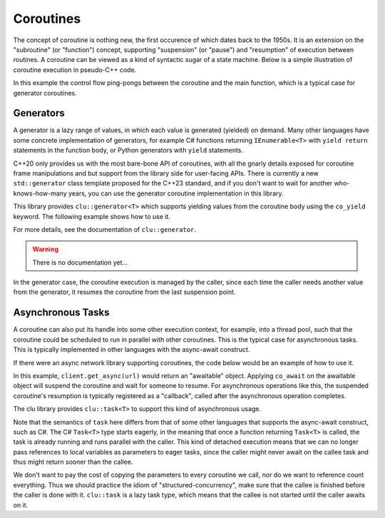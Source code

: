 Coroutines
==========

The concept of coroutine is nothing new, the first occurence of which dates back to the 1950s. It is an extension on the "subroutine" (or "function") concept, supporting "suspension" (or "pause") and "resumption" of execution between routines. A coroutine can be viewed as a kind of syntactic sugar of a state machine. Below is a simple illustration of coroutine execution in pseudo-C++ code.

.. code-block:: cpp
    :linenos:

    Coro coroutine(int& value)
    {
        $suspend(); // suspension point #1
        value = 42;
        $suspend(); // suspension point #2
        return;
    }

    int main()
    {
        int value = 0;

        // coro runs to #1 and suspends, 
        // control flow returns to main
        Coro coro(value);

        // Resume the execution of coro,
        // from where it was suspended (#1).
        // It will set value to 42 and suspend again.
        coro.$resume();

        assert(value == 42);

        // This time coro resumes from #2,
        // and runs until the end (return statement).
        coro.$resume();

        return 0;
    }

In this example the control flow ping-pongs between the coroutine and the main function, which is a typical case for generator coroutines.

Generators
----------

A generator is a lazy range of values, in which each value is generated (yielded) on demand. Many other languages have some concrete implementation of generators, for example C# functions returning ``IEnumerable<T>`` with ``yield return`` statements in the function body, or Python generators with ``yield`` statements.

C++20 only provides us with the most bare-bone API of coroutines, with all the gnarly details exposed for coroutine frame manipulations and but support from the library side for user-facing APIs. There is currently a new ``std::generator`` class template proposed for the C++23 standard, and if you don't want to wait for another who-knows-how-many years, you can use the generator coroutine implementation in this library.

This library provides ``clu::generator<T>`` which supports yielding values from the coroutine body using the ``co_yield`` keyword. The following example shows how to use it.

.. code-block:: cpp
    :linenos:

    #include <iostream>
    #include <clu/generator.h>

    // A never-ending sequence of Fibonacci numbers
    clu::generator<int> fibonacci()
    {
        int a = 1, b = 1;
        while (true)
        {
            co_yield a; // Yielding a value
            a = b;
            b = a + b;
        }
    }

    int main()
    {
        // Generators are input ranges,
        // we can use them in range-based for loops
        for (const int i : fibonacci())
        {
            std::cout << i << ' ';
            if (i > 100)
                return 0;
        }
    }

For more details, see the documentation of ``clu::generator``.

.. warning:: There is no documentation yet...

In the generator case, the coroutine execution is managed by the caller, since each time the caller needs another value from the generator, it resumes the coroutine from the last suspension point.

Asynchronous Tasks
------------------

A coroutine can also put its handle into some other execution context, for example, into a thread pool, such that the coroutine could be scheduled to run in parallel with other coroutines. This is the typical case for asynchronous tasks. This is typically implemented in other languages with the async-await construct.

If there were an async network library supporting coroutines, the code below would be an example of how to use it.

.. code-block:: cpp
    :linenos:

    #include <awesome_coro_lib.h>

    // A coroutine that performs an asynchronous task.
    // C++ coroutines don't need special `async` keyword,
    // any function that contains `co_await` `co_yield` or
    // `co_return` will be considered a coroutine.
    task<std::string> get_response(const std::string& url)
    {
        http_client client;
        // Use the co_await keyword to suspend the coroutine,
        // and after the request is completed, the coroutine
        // will the resumed with the response.
        std::string response = co_await client.get_async(url);
        co_return response;
    }

In this example, ``client.get_async(url)`` would return an "awaitable" object. Applying ``co_await`` on the awaitable object will suspend the coroutine and wait for someone to resume. For asynchronous operations like this, the suspended coroutine's resumption is typically registered as a "callback", called after the asynchronous operation completes.

The clu library provides ``clu::task<T>`` to support this kind of asynchronous usage.

Note that the semantics of ``task`` here differs from that of some other languages that supports the async-await construct, such as C#. The C# ``Task<T>`` type starts eagerly, in the meaning that once a function returning ``Task<T>`` is called, the task is already running and runs parallel with the caller. This kind of detached execution means that we can no longer pass references to local variables as parameters to eager tasks, since the caller might never await on the callee task and thus might return sooner than the callee.

.. code-block:: cpp
    :linenos:

    eager_task<void> callee(const std::string& str)
    {
        co_await thread_pool.schedule_after(30s);
        // Now str is dangling...
        std::cout << str << '\n'; // Boom!
    }

    eager_task<void> caller()
    {
        std::string message = "Hello world!";
        callee(message);

        // Now we exit the coroutine, destroying
        // the message string, leaving a dangling
        // reference to the callee, since callee
        // is still waiting for the 30s delay.
        co_return;
    }

We don't want to pay the cost of copying the parameters to every coroutine we call, nor do we want to reference count everything. Thus we should practice the idiom of "structured-concurrency", make sure that the callee is finished before the caller is done with it. ``clu::task`` is a lazy task type, which means that the callee is not started until the caller awaits on it.

.. code-block:: cpp
    :linenos:

    clu::task<void> callee(const std::string& str)
    {
        co_await thread_pool.schedule_after(30s);
        std::cout << str << '\n';
    }

    clu::task<void> caller()
    {
        std::string message = "Hello world!";

        // Since clu::task is lazy, the following does nothing.
        // callee(message);

        co_await callee(message);
        // Now we can safely destroy the message string.
    }

